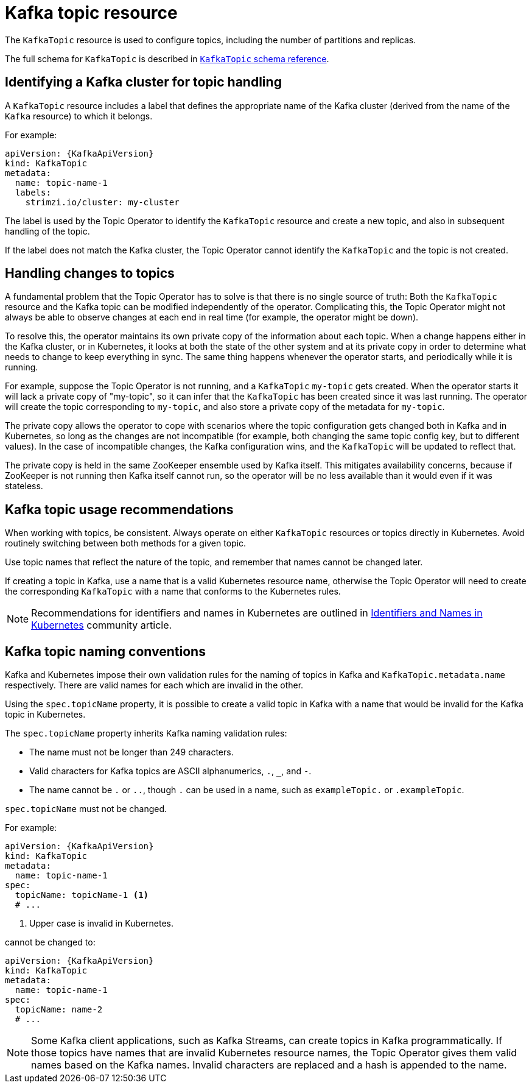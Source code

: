 // Module included in the following assemblies:
//
// assembly-using-the-topic-operator.adoc

[id='ref-operator-topic-{context}']
= Kafka topic resource

The `KafkaTopic` resource is used to configure topics, including the number of partitions and replicas.

The full schema for `KafkaTopic` is described in xref:type-KafkaTopic-reference[`KafkaTopic` schema reference].

== Identifying a Kafka cluster for topic handling

A `KafkaTopic` resource includes a label that defines the appropriate name of the Kafka cluster (derived from the name of the `Kafka` resource) to which it belongs.

For example:

[source,yaml,subs="attributes+"]
----
apiVersion: {KafkaApiVersion}
kind: KafkaTopic
metadata:
  name: topic-name-1
  labels:
    strimzi.io/cluster: my-cluster
----

The label is used by the Topic Operator to identify the `KafkaTopic` resource and create a new topic, and also in subsequent handling of the topic.

If the label does not match the Kafka cluster, the Topic Operator cannot identify the `KafkaTopic` and the topic is not created.

== Handling changes to topics

A fundamental problem that the Topic Operator has to solve is that there is no single source of truth:
Both the `KafkaTopic` resource and the Kafka topic can be modified independently of the operator.
Complicating this, the Topic Operator might not always be able to observe changes at each end in real time (for example, the operator might be down).

To resolve this, the operator maintains its own private copy of the information about each topic.
When a change happens either in the Kafka cluster, or in Kubernetes, it looks at both the state of the other system and at its private copy in order to determine what needs to change to keep everything in sync.
The same thing happens whenever the operator starts, and periodically while it is running.

For example, suppose the Topic Operator is not running, and a `KafkaTopic` `my-topic` gets created.
When the operator starts it will lack a private copy of "my-topic", so it can infer that the `KafkaTopic` has been created since it was last running.
The operator will create the topic corresponding to `my-topic`, and also store a private copy of the metadata for `my-topic`.

The private copy allows the operator to cope with scenarios where the topic configuration gets changed both in Kafka and in Kubernetes, so long as the changes are not incompatible (for example, both changing the same topic config key, but to different values).
In the case of incompatible changes, the Kafka configuration wins, and the `KafkaTopic` will be updated to reflect that.

The private copy is held in the same ZooKeeper ensemble used by Kafka itself.
This mitigates availability concerns, because if ZooKeeper is not running then Kafka itself cannot run, so the operator will be no less available than it would even if it was stateless.

== Kafka topic usage recommendations

When working with topics, be consistent.
Always operate on either `KafkaTopic` resources or topics directly in Kubernetes.
Avoid routinely switching between both methods for a given topic.

Use topic names that reflect the nature of the topic, and remember that names cannot be changed later.

If creating a topic in Kafka, use a name that is a valid Kubernetes resource name,
otherwise the Topic Operator will need to create the corresponding `KafkaTopic` with a name that conforms to the Kubernetes rules.

NOTE: Recommendations for identifiers and names in Kubernetes are outlined in link:https://github.com/kubernetes/community/blob/master/contributors/design-proposals/architecture/identifiers.md[Identifiers and Names in Kubernetes^] community article.

== Kafka topic naming conventions

Kafka and Kubernetes impose their own validation rules for the naming of topics in Kafka and `KafkaTopic.metadata.name` respectively.
There are valid names for each which are invalid in the other.

Using the `spec.topicName` property, it is possible to create a valid topic in Kafka with a name that would be invalid for the Kafka topic in Kubernetes.

The `spec.topicName` property inherits Kafka naming validation rules:

* The name must not be longer than 249 characters.
* Valid characters for Kafka topics are ASCII alphanumerics, `.`, `_`, and `-`.
* The name cannot be `.` or `..`, though `.` can be used in a name, such as `exampleTopic.` or `.exampleTopic`.

`spec.topicName` must not be changed.

For example:

[source,yaml]
----
apiVersion: {KafkaApiVersion}
kind: KafkaTopic
metadata:
  name: topic-name-1
spec:
  topicName: topicName-1 <1>
  # ...
----
<1> Upper case is invalid in Kubernetes.

cannot be changed to:

[source,yaml]
----
apiVersion: {KafkaApiVersion}
kind: KafkaTopic
metadata:
  name: topic-name-1
spec:
  topicName: name-2
  # ...
----

NOTE: Some Kafka client applications, such as Kafka Streams, can create topics in Kafka programmatically. If those topics have names that are invalid Kubernetes resource names, the Topic Operator gives them valid names based on the Kafka names. Invalid characters are replaced and a hash is appended to the name.
